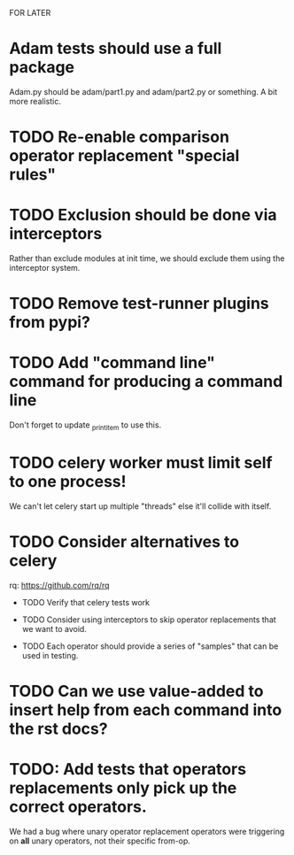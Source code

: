 FOR LATER

* Adam tests should use a full package

  Adam.py should be adam/part1.py and adam/part2.py or something. A bit more realistic.

* TODO Re-enable comparison operator replacement "special rules"

* TODO Exclusion should be done via interceptors

    Rather than exclude modules at init time, we should exclude them using the interceptor system.

* TODO Remove test-runner plugins from pypi?

* TODO Add "command line" command for producing a command line
  Don't forget to update _print_item to use this.
 
* TODO celery worker must limit self to one process!

  We can't let celery start up multiple "threads" else it'll collide with itself.

* TODO Consider alternatives to celery

  rq: https://github.com/rq/rq

 * TODO Verify that celery tests work

 * TODO Consider using interceptors to skip operator replacements that we want to avoid.

 * TODO Each operator should provide a series of "samples" that can be used in testing.
  
* TODO Can we use value-added to insert help from each command into the rst docs?

* TODO: Add tests that operators replacements only pick up the correct operators. 
  
  We had a bug where unary operator replacement operators were triggering on
  *all* unary operators, not their specific from-op.
